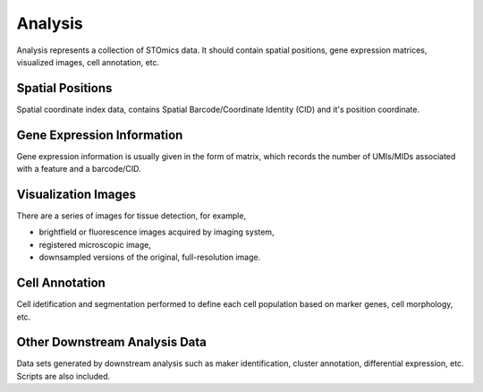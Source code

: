 Analysis
========

Analysis represents a collection of STOmics data. It should contain spatial positions, gene expression matrices, visualized images, cell annotation, etc.

Spatial Positions
-----------------

Spatial coordinate index data,  contains Spatial Barcode/Coordinate Identity (CID) and it's position coordinate.

.. image:: ./images/Primer.jpg

Gene Expression Information
---------------------------

Gene expression information is usually given in the form of matrix, which records the number of UMIs/MIDs associated with a feature and a barcode/CID.


Visualization Images
--------------------

There are a series of images for tissue detection, for example,

* brightfield or fluorescence images acquired by imaging system,
* registered microscopic image,
* downsampled versions of the original, full-resolution image.

Cell Annotation
---------------

Cell idetification and segmentation performed to define each cell population based on marker genes, cell morphology, etc.

Other Downstream Analysis Data
------------------------------

Data sets generated by downstream analysis such as maker identification, cluster annotation, differential expression, etc. Scripts are also included.
